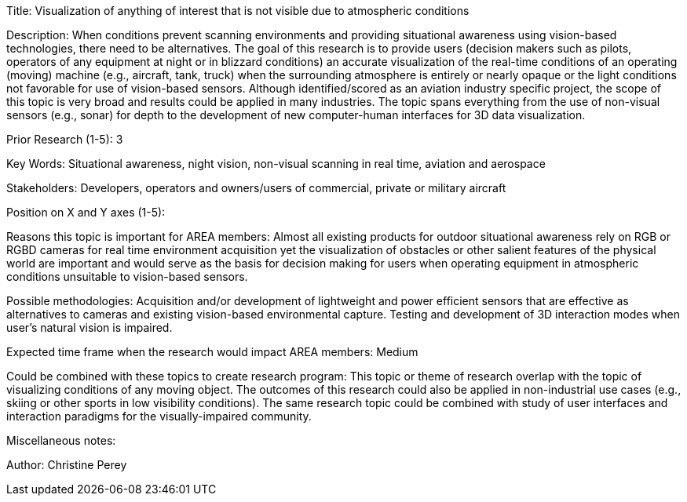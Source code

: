[[ra-Iaviation5-seethroughclouds]]

Title: Visualization of anything of interest that is not visible due to atmospheric conditions

Description: When conditions prevent scanning environments and providing situational awareness using vision-based technologies, there need to be alternatives. The goal of this research is to provide users (decision makers such as pilots, operators of any equipment at night or in blizzard conditions) an accurate visualization of the real-time conditions of an operating (moving) machine (e.g., aircraft, tank, truck) when the surrounding atmosphere is entirely or nearly opaque or the light conditions not favorable for use of vision-based sensors. Although identified/scored as an aviation industry specific project, the scope of this topic is very broad and results could be applied in many industries. The topic spans everything from the use of non-visual sensors (e.g., sonar) for depth to the development of new computer-human interfaces for 3D data visualization.

Prior Research (1-5): 3

Key Words: Situational awareness, night vision, non-visual scanning in real time, aviation and aerospace

Stakeholders: Developers, operators and owners/users of commercial, private or military aircraft

Position on X and Y axes (1-5):

Reasons this topic is important for AREA members: Almost all existing products for outdoor situational awareness rely on RGB or RGBD cameras for real time environment acquisition yet the visualization of obstacles or other salient features of the physical world are important and would serve as the basis for decision making for users when operating equipment in atmospheric conditions unsuitable to vision-based sensors.

Possible methodologies: Acquisition and/or development of lightweight and power efficient sensors that are effective as alternatives to cameras and existing vision-based environmental capture. Testing and development of 3D interaction modes when user's natural vision is impaired.

Expected time frame when the research would impact AREA members: Medium

Could be combined with these topics to create research program: This topic or theme of research overlap with the topic of visualizing conditions of any moving object. The outcomes of this research could also be applied in non-industrial use cases (e.g., skiing or other sports in low visibility conditions). The same research topic could be combined with study of user interfaces and interaction paradigms for the visually-impaired community.

Miscellaneous notes:

Author: Christine Perey
